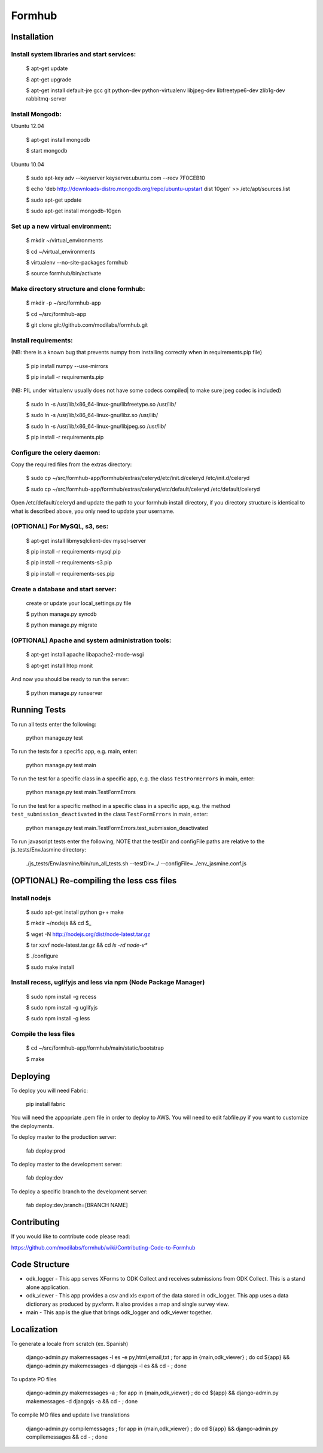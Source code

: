 Formhub
=======

.. image:: https://secure.travis-ci.org/modilabs/formhub.png?branch=master
  :target: http://travis-ci.org/modilabs/formhub

Installation
------------

Install system libraries and start services:
^^^^^^^^^^^^^^^^^^^^^^^^^^^^^^^^^^^^^^^^^^^

    $ apt-get update

    $ apt-get upgrade

    $ apt-get install default-jre gcc git python-dev python-virtualenv libjpeg-dev libfreetype6-dev zlib1g-dev rabbitmq-server

Install Mongodb:
^^^^^^^^^^^^^^^^

Ubuntu 12.04

    $ apt-get install mongodb

    $ start mongodb

Ubuntu 10.04

    $ sudo apt-key adv --keyserver keyserver.ubuntu.com --recv 7F0CEB10

    $ echo 'deb http://downloads-distro.mongodb.org/repo/ubuntu-upstart dist 10gen' >> /etc/apt/sources.list

    $ sudo apt-get update

    $ sudo apt-get install mongodb-10gen


Set up a new virtual environment:
^^^^^^^^^^^^^^^^^^^^^^^^^^^^^^^^^

    $ mkdir ~/virtual_environments

    $ cd ~/virtual_environments

    $ virtualenv --no-site-packages formhub

    $ source formhub/bin/activate

Make directory structure and clone formhub:
^^^^^^^^^^^^^^^^^^^^^^^^^^^^^^^^^^^^^^^^^^^

    $ mkdir -p ~/src/formhub-app

    $ cd ~/src/formhub-app

    $ git clone git://github.com/modilabs/formhub.git

Install requirements:
^^^^^^^^^^^^^^^^^^^^^

(NB: there is a known bug that prevents numpy from installing correctly when in requirements.pip file)

    $ pip install numpy  --use-mirrors

    $ pip install -r requirements.pip

(NB: PIL under virtualenv usually does not have some codecs compiled| to make sure jpeg codec is included)

    $ sudo ln -s /usr/lib/x86_64-linux-gnu/libfreetype.so /usr/lib/

    $ sudo ln -s /usr/lib/x86_64-linux-gnu/libz.so /usr/lib/

    $ sudo ln -s /usr/lib/x86_64-linux-gnu/libjpeg.so /usr/lib/

    $ pip install -r requirements.pip

Configure the celery daemon:
^^^^^^^^^^^^^^^^^^^^^^^^^^^^

Copy the required files from the extras directory:

    $ sudo cp ~/src/formhub-app/formhub/extras/celeryd/etc/init.d/celeryd /etc/init.d/celeryd

    $ sudo cp ~/src/formhub-app/formhub/extras/celeryd/etc/default/celeryd /etc/default/celeryd

Open /etc/default/celeryd and update the path to your formhub install directory, if you directory structure is identical to what is described above, you only need to update your username.

(OPTIONAL) For MySQL, s3, ses:
^^^^^^^^^^^^^^^^^^^^^^^^^^^^^^

    $ apt-get install libmysqlclient-dev mysql-server

    $ pip install -r requirements-mysql.pip

    $ pip install -r requirements-s3.pip

    $ pip install -r requirements-ses.pip

Create a database and start server:
^^^^^^^^^^^^^^^^^^^^^^^^^^^^^^^^^^^

    create or update your local_settings.py file

    $ python manage.py syncdb

    $ python manage.py migrate

(OPTIONAL) Apache and system administration tools:
^^^^^^^^^^^^^^^^^^^^^^^^^^^^^^^^^^^^^^^^^^^^^^^^^^

    $ apt-get install apache libapache2-mode-wsgi

    $ apt-get install htop monit

And now you should be ready to run the server:

    $ python manage.py runserver

Running Tests
-------------

To run all tests enter the following:

    python manage.py test

To run the tests for a specific app, e.g. main, enter:

    python manage.py test main

To run the test for a specific class in a specific app, e.g. the class ``TestFormErrors`` in main, enter:

    python manage.py test main.TestFormErrors

To run the test for a specific method in a specific class in a specific app, e.g. the method ``test_submission_deactivated`` in the class ``TestFormErrors`` in main, enter:

    python manage.py test main.TestFormErrors.test_submission_deactivated

To run javascript tests enter the following, NOTE that the testDir and configFile paths are relative to the js_tests/EnvJasmine directory:

    ./js_tests/EnvJasmine/bin/run_all_tests.sh --testDir=../ --configFile=../env_jasmine.conf.js

(OPTIONAL) Re-compiling the less css files
---------------------------------------

Install nodejs
^^^^^^^^^^^^^^

    $ sudo apt-get install python g++ make

    $ mkdir ~/nodejs && cd $_

    $ wget -N http://nodejs.org/dist/node-latest.tar.gz

    $ tar xzvf node-latest.tar.gz && cd `ls -rd node-v*`

    $ ./configure

    $ sudo make install

Install recess, uglifyjs and less via npm (Node Package Manager)
^^^^^^^^^^^^^^^^^^^^^^^^^^^^^^^^^^^^^^^^^^^^^^^^^^^^^^^^^^^^^^^^

    $ sudo npm install -g recess

    $ sudo npm install -g uglifyjs

    $ sudo npm install -g less

Compile the less files
^^^^^^^^^^^^^^^^^^^^^^

    $ cd ~/src/formhub-app/formhub/main/static/bootstrap

    $ make

Deploying
---------

To deploy you will need Fabric:

    pip install fabric

You will need the appopriate .pem file in order to deploy to AWS. You will need
to edit fabfile.py if you want to customize the deployments.

To deploy master to the production server:

    fab deploy:prod

To deploy master to the development server:

    fab deploy:dev

To deploy a specific branch to the development server:

    fab deploy:dev,branch=[BRANCH NAME]

Contributing
------------

If you would like to contribute code please read:

https://github.com/modilabs/formhub/wiki/Contributing-Code-to-Formhub

Code Structure
--------------

* odk_logger - This app serves XForms to ODK Collect and receives
  submissions from ODK Collect. This is a stand alone application.

* odk_viewer - This app provides a
  csv and xls export of the data stored in odk_logger. This app uses a
  data dictionary as produced by pyxform. It also provides a map and
  single survey view.

* main - This app is the glue that brings odk_logger and odk_viewer
  together.

Localization
------------

To generate a locale from scratch (ex. Spanish)

    django-admin.py makemessages -l es -e py,html,email,txt ;
    for app in {main,odk_viewer} ; do cd ${app} && django-admin.py makemessages -d djangojs -l es && cd - ; done

To update PO files

    django-admin.py makemessages -a ;
    for app in {main,odk_viewer} ; do cd ${app} && django-admin.py makemessages -d djangojs -a && cd - ; done

To compile MO files and update live translations

    django-admin.py compilemessages ;
    for app in {main,odk_viewer} ; do cd ${app} && django-admin.py compilemessages && cd - ; done
